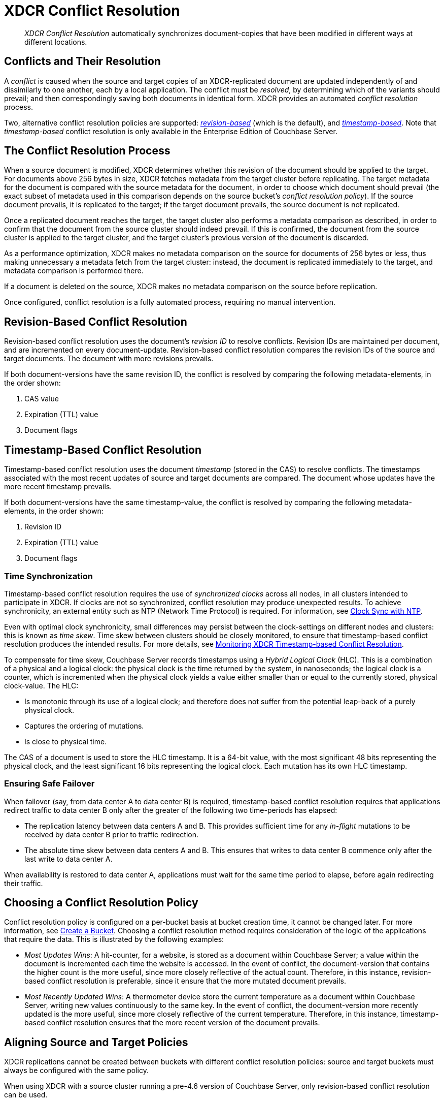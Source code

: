 = XDCR Conflict Resolution
:page-aliases: xdcr:xdcr-conflict-resolution,xdcr:xdcr-timestamp-based-conflict-resolution

[abstract]
_XDCR Conflict Resolution_ automatically synchronizes document-copies
that have been modified in different ways at different locations.

[#conflicts_and_their_resolution]
== Conflicts and Their Resolution

A _conflict_ is caused when the source and target copies of an
XDCR-replicated document are updated independently of and
dissimilarly to one another, each by a local application.
The conflict must be _resolved_, by determining which
of the variants should prevail; and then correspondingly saving both
documents in identical form. XDCR provides an automated _conflict
resolution_ process.

Two, alternative conflict resolution policies are supported:
<<revision-id-based-conflict-resolution,_revision-based_>> (which is
the default),
and <<timestamp-based-conflict-resolution,_timestamp-based_>>.
Note that _timestamp-based_ conflict resolution is only available in the
Enterprise Edition of Couchbase Server.

[#the_conflict_resolution_process]
== The Conflict Resolution Process

When a source document is modified, XDCR determines whether this revision
of the document should be applied to the target. For documents
above 256 bytes in size, XDCR fetches metadata
from the target cluster before replicating.
The target metadata for the document is compared with the
source metadata for the document, in order to choose which document
should prevail (the exact subset of metadata used in this comparison
depends on the
source bucket's _conflict resolution policy_). If the source
document prevails, it is replicated to the target; if the target document
prevails, the source document is not replicated.

Once a replicated document reaches the target, the target cluster also
performs a metadata comparison as described, in order
to confirm that the document from the source cluster should indeed
prevail. If this is confirmed, the document from the source cluster is
applied to the target cluster, and the target cluster's previous version
of the document is discarded.

As a performance optimization, XDCR makes no metadata comparison on
the source for
documents of 256 bytes or less, thus making unnecessary
a metadata fetch from the
target cluster: instead, the document is replicated
immediately to the target, and metadata comparison is performed there.

If a document is deleted on the source, XDCR makes no metadata comparison
on the source before replication.

Once configured, conflict resolution is a fully automated process, requiring
no manual intervention.

[#revision-id-based-conflict-resolution]
== Revision-Based Conflict Resolution

Revision-based conflict resolution uses the document's _revision ID_
to resolve conflicts. Revision IDs are
maintained per document, and are incremented on every document-update.
Revision-based conflict resolution compares the revision IDs of the
source and target documents. The document with more revisions prevails.

If both document-versions have the same revision ID, the
conflict is resolved by comparing the following metadata-elements, in the
order shown:

. CAS value
. Expiration (TTL) value
. Document flags

[#timestamp-based-conflict-resolution]
== Timestamp-Based Conflict Resolution

Timestamp-based conflict resolution uses the document _timestamp_
(stored in the
CAS) to resolve conflicts. The timestamps associated
with the most recent updates of source and target documents are compared.
The document whose updates have the more
recent timestamp prevails.

If both document-versions have the same timestamp-value, the
conflict is resolved by comparing the following metadata-elements, in the
order shown:

. Revision ID
. Expiration (TTL) value
. Document flags

[#time-synchronization]
=== Time Synchronization

Timestamp-based conflict resolution requires the use of _synchronized clocks_
across all nodes, in all clusters intended to participate in XDCR.
If clocks are not so synchronized, conflict resolution may produce
unexpected results.
To achieve synchronicity, an
external entity such as NTP (Network Time Protocol) is required.
For information, see
xref:install:synchronize-clocks-using-ntp.adoc[Clock Sync with NTP].

Even with optimal clock synchronicity, small
differences may persist between the clock-settings on different nodes and
clusters:
this is known as _time skew_.
Time skew between clusters should be closely monitored, to ensure that
timestamp-based conflict resolution produces the intended results.
For more details, see
xref:clusters-and-availability/xdcr-monitor-timestamp-conflict-resolution.adoc[Monitoring XDCR
Timestamp-based Conflict Resolution].

To compensate for time skew, Couchbase Server records
timestamps using a _Hybrid Logical Clock_ (HLC).
This is a combination of a physical and a logical clock: the physical clock is
the time returned by the system, in nanoseconds; the logical clock is a counter,
which is incremented when the physical clock yields
a value either smaller than or equal to the currently stored, physical
clock-value. The HLC:

* Is monotonic through its use of a logical clock; and therefore
does not suffer from the potential leap-back of a purely physical clock.
* Captures the ordering of mutations.
* Is close to physical time.

The CAS of a document is used to store the HLC timestamp.
It is a 64-bit value, with the most significant 48 bits representing the
physical clock, and the least significant 16 bits representing the logical
clock. Each mutation has its own HLC timestamp.

[#ensuring_safe_failover]
=== Ensuring Safe Failover

When failover (say, from data center A to data center B) is required,
timestamp-based conflict resolution requires that applications
redirect traffic to data center B
only after the greater of the following two time-periods has
elapsed:

* The replication latency between data centers A and B.
This provides sufficient time for any _in-flight_ mutations
to be received by data center B prior to traffic redirection.
* The absolute time skew between data centers A and B.
This ensures that writes to data center B commence only
after the last write to data center A.

When availability is restored to data center A, applications must wait
for the same time period to elapse, before again redirecting their traffic.

[#choosing_a_conflict_resolution_policy]
== Choosing a Conflict Resolution Policy

Conflict resolution policy is configured on a per-bucket basis at bucket
creation time, it cannot be changed later.
For more information, see
xref:manage:manage-buckets/create-bucket.adoc[Create a Bucket].
Choosing a conflict resolution method requires consideration of
the logic of the applications that require the data.
This is illustrated by the following examples:

* _Most Updates Wins_: A hit-counter, for a website, is stored as a
document within Couchbase Server; a value within the document is
incremented each time the website is accessed. In the event of
conflict, the document-version that contains the higher count is the
more useful, since more closely reflective of the actual count. Therefore,
in this instance, revision-based conflict resolution is preferable, since
it ensure that the more mutated document prevails.

* _Most Recently Updated Wins_: A thermometer device store the current
temperature as a document within Couchbase Server, writing new values
continuously to the same key. In the event of conflict, the document-version
more recently updated is the more useful, since more closely reflective of
the current temperature. Therefore, in this instance, timestamp-based
conflict resolution ensures that the more recent version of the document
prevails.

[#aligning_source_and_target_policies]
== Aligning Source and Target Policies

XDCR replications cannot be created between buckets with
different conflict resolution policies: source and target
buckets must always be configured with the same policy.

When using XDCR with a source cluster running a pre-4.6 version of
Couchbase Server, only revision-based conflict resolution can be used.
